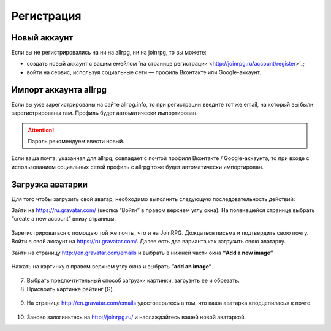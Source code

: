 Регистрация
==========

Новый аккаунт
---------------------
Если вы не регистрировались на ни на allrpg, ни на joinrpg, то вы можете:

* создать новый аккаунт с вашим емейлом `на странице регистрации <http://joinrpg.ru/account/register>’_;
* войти на сервис, используя социальные сети — профиль Вконтакте или Google-аккаунт.

Импорт аккаунта allrpg
-------------------------------
Если вы уже зарегистрированы на сайте allrpg.info, то при регистрации введите тот же email, на который вы были зарегистрированы там. Профиль будет автоматически импортирован. 

.. attention:: Пароль рекомендуем ввести новый.

Если ваша почта, указанная для allrpg, совпадает с почтой профиля Вконтакте / Google-аккаунта, то при входе с использованием социальных сетей профиль с allrpg тоже будет автоматически импортирован.

Загрузка аватарки
-------------------------
Для того чтобы загрузить свой аватар, необходимо выполнить следующую последовательность действий:

Зайти на https://ru.gravatar.com/ (кнопка “Войти” в правом верхнем углу окна).
На появившейся странице выбрать “create a new account” внизу страницы.

.. figure:: gravatar_account.png
       :scale: 100 %
       :align: center
       :alt: Аккаунт

Зарегистрироваться с помощью той же почты, что и на JoinRPG.
Дождаться письма и подтвердить свою почту.
Войти в свой аккаунт на https://ru.gravatar.com/.
Далее есть два варианта как загрузить свою аватарку. 

Зайти на страницу http://en.gravatar.com/emails и выбрать в нижней части окна **“Add a new image”**

.. figure:: add_a_new.png
       :scale: 100 %
       :align: center
       :alt: Добавить новое изображение


Нажать на картинку в правом верхнем углу окна и выбрать **“add an image”**.

.. figure:: add_image.png
       :scale: 100 %
       :align: center
       :alt: Добавить новое изображение

7. Выбрать предпочтительный способ загрузки картинки, загрузить ее и обрезать. 
8. Присвоить картинке рейтинг (G).

.. figure:: rating.png
       :scale: 100 %
       :align: center
       :alt: Добавить новое изображение

9. На странице http://en.gravatar.com/emails удостоверьтесь в том, что ваша аватарка «подцепилась» к почте.

.. figure:: avatar.png
       :scale: 100 %
       :align: center
       :alt: Добавить новое изображение

10. Заново залогиньтесь на http://joinrpg.ru/ и наслаждайтесь вашей новой аватаркой.

